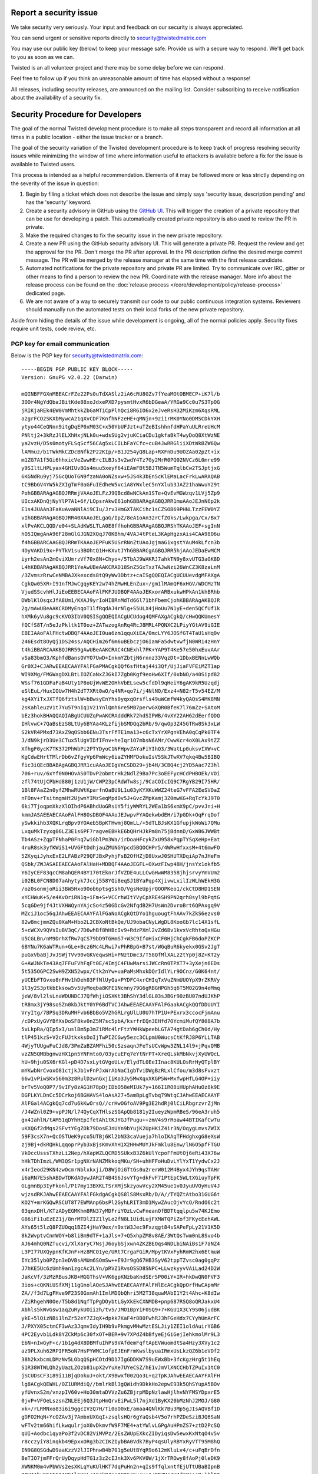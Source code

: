 Report a security issue
=======================

We take security very seriously.
Your input and feedback on our security is always appreciated.

You can send urgent or sensitive reports directly to security@twistedmatrix.com

You may use our public key (below) to keep your message safe.
Provide us with a secure way to respond.
We'll get back to you as soon as we can.

Twisted is an all volunteer project and there may be some delay before we can respond.

Feel free to follow up if you think an unreasonable amount of time has elapsed without a response!

All releases, including security releases, are announced on the mailing list.
Consider subscribing to receive notification about the availability of a security fix.


Security Procedure for Developers
=================================

The goal of the normal Twisted development procedure is to make all steps transparent and record all information at all times in a public location - either the issue tracker or a branch.

The goal of the security variation of the Twisted development procedure is to keep track of progress resolving security issues while minimizing the window of time where information useful to attackers is available before a fix for the issue is available to Twisted users.

This process is intended as a helpful recommendation.
Elements of it may be followed more or less strictly depending on the severity of the issue in question:

#. Begin by filing a ticket which does not describe the issue and simply says 'security issue, description pending' and has the 'security' keyword.

#. Create a security advisory in GitHub using the `GitHub UI <https://github.com/twisted/twisted/security/advisories/new>`_.
   This will trigger the creation of a private repository that can be use for developing a patch.
   This automatically created private repository is also used to review the PR in private.

#. Make the required changes to fix the security issue in the new private repository.

#. Create a new PR using the GitHub security advisory UI.
   This will generate a private PR.
   Request the review and get the approval for the PR.
   Don't merge the PR after approval.
   In the PR description define the desired merge commit message.
   The PR will be merged by the release manager at the same time with the first release candidate.

#. Automated notifications for the private repository and private PR are limited.
   Try to communicate over IRC, gitter or other means to find a person to
   review the new PR.
   Coordinate with the release manager.
   More info about the release process can be found on the :doc:`release process </core/development/policy/release-process>` dedicated page.

#. We are not aware of a way to securely transmit our code to our public continuous integration systems.
   Reviewers should manually run the automated tests on their local forks of the new private repository.

Aside from hiding the details of the issue while development is ongoing,
all of the normal policies apply.
Security fixes require unit tests, code review, etc.


PGP key for email communication
-------------------------------

Below is the PGP key for security@twistedmatrix.com::

    -----BEGIN PGP PUBLIC KEY BLOCK-----
    Version: GnuPG v2.0.22 (Darwin)

    mQINBFFGXnMBEACrFZe22Ps0uTdXASlz2iA6cRU8GZv7fYeaMOtOBMECP+iK7l/b
    3OOr4NgYdQbaJBitKde88xoJdxePXD7pysmtHvxR6bDGeaA/YRGa9Cc0u7S3TpOG
    jRIKjaREk4EW0VmMhtkkZbGaMTiCpPlhQci8R6IO6x2eJveRsH32MiKzm6XqsRML
    a2grFCO2SKXbMywcA21qXvCDF7KnfhNFzeHE+qMNjn+9zi1rMK0YNo0DMSCDkYXH
    ytyo44CeQNnn9itgDqEP0xM03C+x50YbUFJzt+uTZeBIshhnfdHPaYuULRreUHcM
    PNltj2+3kRzJlELXhHxjNLk0u+wdsSUg2vjuKCiaCDu1gkfaBkT4wyDoQ8XtWzNE
    ya2vzH/D5s0motyFLSqScf56CAg5xLCILbFaYCfc+cuB4JwRRGliiXDtWkBZW6Qw
    lAMmuz/b1TWkMkCZDcBNfk2P22KIp/+B1J254yQ8Lap+RXFnDu9UOZAa02pZt+ix
    m1ZG7A1f5Gi6hhxicVeZwwHErcILBJs3v2wdY4Tz7Gy2MrR0PQ02NVCz6L0mre99
    y9SIltLHPLyax4GHIUvBGs4muu5xeyf64iEAmFBt5BJTN5WumTqlbCw2TSJptjxG
    6KGNdRu9yj75GcQUoTGN9fzaNA0oNZsxw+5JS4k3bEn5cKlEMaLacFrkLwARAQAB
    tC9BbGV4YW5kZXIgTmF0aGFuIEdheW5vciA8YWxleC5nYXlub3JAZ21haWwuY29t
    PohGBBARAgAGBQJRRmjVAAoJELFzJ9QBcd8wNCkAn1STe+QvEvMGWzqv1LVj5Zp9
    UIcxAKDnQjNyYlP7A1+6f/LOpsrAkwE61ohGBBARAgAGBQJRR1muAAoJEJnN6p2k
    E1s4JUAAn3FaKuAvaNNlAi9CIu/Jrv3HmGXTAKCihc1sCZSOB69PHNLTzzFEW0YZ
    vIhGBBARAgAGBQJRR40XAAoJELgaG/IpZ/8eA1oAn32rCfZOks/Lwkpga/Cx/Bx7
    xlPvAKCLQQD/e04+SLAdKWSLTLA0E8ffhohGBBARAgAGBQJRShTKAAoJEF+sgInN
    hO5IQmgAnA96F28mGlGJGN2XQqJ70KBhm/4VAJ4tPteL3KApHgzxAis4CAA98O6u
    f4hGBBARCAAGBQJRRmTKAAoJEPFuK5USrRNnZtUAoJgjmaG1xgstYAuM4kLfcn3b
    4DyVAKDi9x+PYTkV1su3BOhtQ1H+KXvtJYhGBBARCgAGBQJRR5hjAAoJEDaEwMCM
    iyrh2esAn2mOviXUmrzVf70x8N+Chyo+/5TbAJ9WAKRJ7ahkTN9y8xvUTG3aGK8D
    L4hKBBARAgAKBQJRR1YeAwUBeAAKCRAD18SnZ5GxTxzTAJwNzi26WnCZ3K8zaLnM
    /3ZvmszRrwCeNMBAJXkexcds8tQ9yWw3Dbtz+caISgQQEQIACgUCUUevdgMFAXgA
    CgkQw05XR+I91nfMJwCgqyKEY2w74hZMwHLEnZux+/gm1lMAmQF6xHGV/WDCMzTN
    VjudSScvhHlJiEoEEBECAAoFAlFKFJUDBQF4AAoJEKxorARBxukwHPkAn1khBRhb
    DWblKlOsqxJfA8Um1/KXAJ9yrIoHIBRnMdTd66l71bhFbemCjohKBBARAgAKBQJR
    2g/mAwUBeAAKCRDMyEnqoT1lfRqdAJ4rNlg+S5ULX4jHoUu7N1yE+den5QCfUf1k
    hXMk6yVu8gc9cKVO3IbV0QSISgQQEQIACgUCUdog4QMFAXgACgkQ/cHwQQKUmesY
    fQCfS8T/n5eJzPkltk1T0oz+ZATwzogAnRq4RcJ8MRL4PQNXC2LPiyYGtAV9iGIE
    EBEIAAoFAlFHctwDBQF4AAoJEI0ua6zm1qquXiEA/0mcLYY6JOSfGT4TaU1sHq0v
    246Esdt8OyQj1DS24ss/AQCHim26f6m6uBEbczjO6IamFa5dwtvwfjN0WR14zHnY
    t4hiBBARCAAKBQJRR59gAwUBeAAKCRAC4CNExhl7PK+YAP9T4Ke57e50hxEuvAAr
    vSa83bmQ3/KphfdBansOVYO7UwD+InkmYZbtjN6rnnz33VqzDt+1DbxBENnLwWQb
    Gr0XJ+CJARwEEAECAAYFAlFGaPMACgkQQf6sfHtaj44i3Qf/UjJiaFVFEiMZT1ap
    WI9XMg/FMGWagDXLBtLIOZCaNxZJGkI7Zgb0Kgf9eoHw6XIf/0xbNO/a40Sipd82
    WSsf761GDFaFaB4Uty1P8oUjWvWE2OHhVbELsew5cfdDl9qHeiY6gAK9kR5Uzqdj
    eSlEuL/HuxIOUw7H4h2dT7XRt0wO/q4NR+qo7i/j4NlNO/Exz4+N82rT5v54EZ/M
    kg4XYiTxJXTfQ6fztslW+bBwsyEnYhs0yqxqOrsfls49uWCmfW4kyQAQsS4MK8MN
    2sKahleuzV1t7Yu5T9nIq1V21YnlQmh6re5MB7perwGXQR0BfeK7l76mZz+SAtoM
    bEz3hokBHAQQAQIABgUCUUZqPwAKCRAdddRk72hdSIPWB/4vXY22AH62dEerfQDQ
    IHlvwC+7QaBsEzS8LtUy6BYAa4KLzfijbSMDQq2bRb/9/qwOp3Z45GTRw8Sk3xLW
    S2kVR4PMxd73AxZ9qOSbb6ENu3TsrFfTE1ma13+c6cTxYrXPgnVEhA0qCqPk0TF4
    J/dN9kjrD3Ue3CTux5lUgVIDfIFnv+heIqr1O7mbsN6AMr/CwwKcr4oX0LAx9tZZ
    XfhgF0ycK7TK372PhWbPi2PTYDyoC1NFHpvZAYaFiYIhQ3/3WatLp0uksvIXW+vC
    KgCdwEHrtTMlrDb6vZfgyVp6PmWcy6iaZYHMFDokuIsV5SkJTwXV7qkq4Bw5BIBQ
    fic3iQEcBBABAgAGBQJRR1cuAAoJEIgVnCSDD29+jb4H/3CBQ4cj2YD5Aac7Z3hl
    706+ruv/6xYf0N0HOvAS0TDvP2obmtrHk2NdlZ9Ba7Pc3oEEFycHCdPHBOEk/VOi
    zfl74tUjCPbHd880j1zU1jW/CWP23pCRdWTw8sj/9CaCOIcIQ9C7RgYB29I75HR/
    1Bl8FAaZ2n0yfZMhwRUWtKparfnOaBU9L1u03yKYXKuWWZ24teG7vFFA2EeSVOaZ
    nFOnv+rTsitmgmHt2UjwnYIMzSeqMpdOv5J+GvcZMpKamj3Z0mwKG+RqTcYkJ9T0
    6ki7TjoqpmXkzXlOIhdP6ABhdUoGRsiY5fiyWWRYL2WEa1bS6xmX9pC/pvvJni+H
    kmmJASAEEAECAAoFAlFH8OsDBQF4AAoJEJwpvFYAQekwbdEH/i7pGDk+OqFrqDof
    ySwkkihb3XQKLrqBpv9YOAeb5BpKTHwmj8QmLL/+5dTLBJsKX1GfupjkWoWi7QMu
    LxquMkTzyxg06LZ3E1s6PF7ragveEBHkE6bQHrHJkPm8n75jBdnnD/GxW86JWWBt
    Tb4ASz+ZqpTFNhaP0Fnq7wiGblPm3Wa/irDoaHFcykZxU958xPqpTYSqXeHp+Eat
    4ruR8sk3yfKWiS1+UVGFtDdhjauZMUNGYpcd5BQOCHPr5/4WRwHfxxsM+4t6mwFO
    5ZKyqiJyhxExE2LFABzP29QFJBxPyhjFsB2OfHZjD8UxwJ0SHUTXDqiAp7nJHeFm
    QSbk/ZWJASAEEAECAAoFAlHaH+MDBQF4AAoJEGFL+OXwzFIwp48H/jnsYx1okfb5
    Y6IyCEF83qcCM8ahQER4BY170tEknrJfVZDE4uLLCwGHwWM8358jhjsrvyYmVUm2
    i02BL0FCN8D07aAhytyk7Jccj558YQi8eqSJ1BYaPqp4XjivwLxilIzWLhWEkH3G
    /oz0sonmjoRii3BW5Hxo9Oob6ptsgSshO/VgsNeUpjrQOOPKeo1/ckCtD8HD1SEN
    xYCHWuK+5/e4KvOriRN1q+iFm+S+VCCrhWItYVyCpXRE4SH9PN2qrh8syl9bPqtG
    5cqGDe9jf4JtVXHWQynYAjcSo4z50GDcGv2NfqdB2H7UsWn2DvroBrt6QPAxgq9V
    MZciJ1oc56qJAhwEEAECAAYFAlFGaNoACgkQtDYo1hguougtFhAAv7kZkS6ezvs0
    82w8mcjmmZQu0XaM+Hbo2L2CBXoNtBkQe/UJ9obaCNyLWgDL8KooGb7lc14X1sfL
    5+cWCXv9QVsIuBV3qC/7D6whBf8hHBcIv9+RdzPXml2vZd6Bv1kvxVcRhtoQxHGu
    U5CGLBn/nM9DrhXfRw7qCS79bD9TGHmS7+W3C9IfoHixCF0HjChCgkFB6doPZKCP
    6BYNu7K6aWTRun+GLe+Bcz6Mc4LRwi7vPhRBpG+B7st/WGqBuR6kyekx0GSv2JgT
    puGxVbaBjJvJSWjTVv90vGKVeqwsHi+PNztDmc3/T58QfMlXALz2tYp0j8Z+KT2y
    G+AWJNkTe43Aq7FFuFVhFqFt0E/4ImjC4FUwMarsiJWCcRn0TPXT7+3yXejn6EDs
    5t535OGPC2SwH9ZXN52wpx/Ctk2nYw+uaPaMsMhxkDQrIdlYLr9OCnz/G0K64nt/
    yUCEbFTGvxo8nFHv1hDeh03FfNlUyQa+PYDFC4xrCHIqTxVuZNmUUOYpX9rZKRVy
    1l3y2S3ptkbEksow5v5UyMoqba8KFE1Ncmny79G6gRBGHPGh5q6T5M02G9n4eMmq
    jeW/8vl2lsLnaWDUNDCJ7QfWhjiOSXKt3BhShY3dlGL03sJBGr90zBU07ndUJKhP
    tR8mx3jY98soSZn0kbJktY0YP6BdTVCJAhwEEAECAAYFAlFGaakACgkQQfDDUUYI
    VryItg/7BPSq3DRuMHFvb6BbBo5V2hGRLrgUlLU0U7hTP1U+PExrx3ccocFjmAnu
    /cDPxUyGVYBfXsDoSF8kv0nZ5M7sc5pbA/ksrfrEQn3EHfd7OYcmiMufQY808A7b
    5vLkpRa/QIp5xI/uslBm5p3mZiRMc4lrFtzYWHkWpeebLGTA74gtDab6gCh0d/Hy
    tlP451kzS+V2cFUJtkxksDoIjTwPIZCGwy5ezc3CLpmU0WucsCtKfRJ8P6YLLTAB
    4WjyTUUgwFuCJd8/3PmZaBZAMFhi50cSzsaqnJFeTsUCvWpw3ZNL14l9+jPqvQMB
    vzZN5QMBbgnwzHX1pn5YNFmto0/03ycuEFq7eYtNrPT+XreQLskMbNkvjXyUWQcL
    hU+9hju0SX6rKGl+pD4D7sxLytGVgoULv/ElydTL0EeIInac8KULOsRrHyQTplBY
    mYKwbNrCvoxO81ctjkJb1vFnPJxWrAbNaC1gbTviDWgBzRLxlCfou/m3d8sFvxzt
    66w1vPiwSKv560m3z8RulDzwnGxjIiKo3Jy5MwXqxXKGP5W+MxfwpHfLG4OP+iiy
    brTv5VoQ0P7/9vIFy8zAG1H78pDjIDbO58eMIUk7y+166I1RO8iHUphAHuOz8k9E
    DGFLKYLDnCc5DCrkoj6BGHAVS4loAsA27+5amBpLgTvbq79WtqCJAhwEEAECAAYF
    AlFGal4ACgkQq7cd7u6kKwOrsQ//crHwOGfoAV9Pg3E2hdRj0lCiLRbgrzvrZjMn
    /J4WZnl0Z9+vpPJN/l74QyCqXTHlszSGApQb8181y2IueyzWpmRBeS/96eA3ruh5
    gx4IahlN/tAM51qDYhHEpIfetAh1tKJYGJfPugu++zmV4s9rRoaw44BTIKafCwTu
    uKXQGf2dMqs2SFvtYEgZOk79DosEJnUYn9bYujK2UpHKiZ4ir3N/OqygLmvsZWIX
    59F3csX7n+QcOSTUeK9yco5UTBj6Kl2bN33caVueja7hloIKAqTFHdghxgG8eXsW
    zj9Bj+dkRQHkLqqoprPyb3xBjsKmvXhH1X2HHwMUYJkFmklu8Enw/lN6O5pfFTGU
    VkOccUsssTXhzLi2Nep/hXapWZLQCRD5SUkxB3Z6kUlYcpoFFmUtOj6eRi43X76w
    hHkTDhImzL/WM3QSr1pgNXrNANZMkkoqMKu/SH+uhHFFoHuDvLYlYxT1YydwCx2J
    x4rIeod29KN4zwOcmrNblxkxji/D8WjOiGTtGs0u2rerW012M4Byx4JYh9qsTAHr
    i6aRN7E5shABDwTDKdAOywJAR2T4B4S6JsvYTg+dkFvF71PtEpC5WLtXGiuyTpFK
    GLgmnBp3IyFkonl/P17my13BXKLTSrXMjSkzyowVcy2XM45ue1v0JyuUVOyHuV4J
    wjzsdRKJAhwEEAECAAYFAlFGkdgACgkQS8lS8MsxRb/D/A//TYQZtAtbo31GUG6t
    KO2Y+mrKGQwRSCUT8T7EWMAnp6bsPl2GyhLRIT3mD1MywZAucOjvYcO/RndO6c2t
    03qnxDHl/KTzADyEGMKhm8RN37yMDFriYOzLvCwFneanOfBDTtqqlpu5w74KJEmo
    G86iFi1uEzEZ1j/8nrMTDlZIZ1lyLo2fN8L1UidLujFXMWTQPiZof3FKycEehAWL
    AYs65t5lzQ8PZUOqq1BZI4jHaY9ex/n9xtW3Jec9Fxzqgt84sSAPeFpLy21V1K5D
    8k2WvptvCnmWOY+b8liBm9dTF+1aJls+7+Q5xhpZM8v8AE/3WtQsTwm0nL8Svo4b
    AJ64mhQ0NZTucvi/XlXaryC7NsjJ6oybSjxwn4ZKZBEOqs4NDLbiNAiBs1F7aNZ4
    L3PI77UXQypnKfKJnF+Hz8MCO1ye/URt7CrgaFGiR/MpytKVxFyhRmW2hx6EtmuW
    IYc35lyb0PZpn3eDVBsAMUm6SOmSw++E9Jr9gQ67HB3SyV62tppTZvsc0ag0gqPz
    J7hKE5Uc6zUmh9an1zgcAc2LYn/pRVZ1RvsOSSD8SNPC+LLwzkyyvVAiLad24D2W
    JaKcVf/3zMzRBusJKB+MGGThsV+VK6gpKNzbaKndSEr5P00iY+IR+hkDwQN0FVF3
    3ios+cQKNiUSfXMj11gGnolAQeSJAhwEEAECAAYFAlFHlEcACgkQpOrfHwCApmMr
    ZA//f3d7LgFHve9F23S0GxmAh1ImlMDQbQhri5M2T38quwMAbI1Y2t4Ahc+K8dIw
    /ZiRhgehN0Oe/T5b8d1NqfTpPgDOybtLGyXkEkCXNMDB+pnp687RSQ8oQRJakxU4
    Abhls5kWvGsw1aqZuRykUOiizh/tv5/JMO1BpYiF0SQ9+7+KGU1X3CY9S06judBK
    ykE+5lQizNBi1lnZr52eY7ZJqX+dpkk7KaF4r8B0FwhRJ3hFGeHdx7CYyhUmArFC
    J/PXYX05ctmCF3wAz3JqmvIdyIH9b9vPkmgvMHwMztESLJiy1ZEI1oldAuirYGB6
    4PC2Eyvb1Ldk8YZCkMp6c30fxOT+BER+9v7XPdZ4bBfyeEjGiGejIehkmolMr9L3
    EbN+nIwGyF+c/1b1g4dX8DBMfuIhPs9VAfdemFqftApEVWuomdtSa4Hzy3XVy1c2
    az9PLXuh62RPIFR5oN7HsPYWMC1ofpEJEnFrmKwslbyuaIRmxUsLkzQZ6b1eVDf2
    38h2kxbcmLDMzNv5LObqQSpHCOtd9D17IgGDDKW7S9uEWxBb+3fcKgzHrg5t1hEq
    S1R38WTWLQh2yUazLZOzb81upX2vYuXe7UYeCSZ/hE1vJmVlXNCCHbTZPuIx1tC0
    jSCUDsCF3189i11BjqDokuJ+okt/X9Bwxf002Qo3L+q2TpKJAhwEEAECAAYFAlFH
    lg8ACgkQEWHL/OZ1URMdiQ//bmlrkBl3gQWidh9DkkHo2epwE93k5QhSYupA5BOv
    yfUvnxS2m/vnzpIV60v+Ho30mtaDVVzZu6ZBjrpMDpNzlawHjlhvNYFMSYDpxrE5
    0jvP+VFOeLszsnZNLEEj6Q3JtpHmQrvEiPwL5l7njXd1ByKX20bMzNhJ2MOJ/G80
    xk+/rLRMNxo83i6i9ggcIVzQ7H/Ti0oO0xE/amaa4QNlKk7Bu3Mp5gJIsAQVBf1D
    gDFO2HqN+YcOZAv3j7AmbxUXGqI+zsqlsHQr6gYaQsb4V5o7rhPZDeSziBJQ6SaN
    wFTv2tm66hifLkwqulrjoX0vDkmvfW9F7ME4+atYWlvLGPgAuHPnZS7+ztD2PcSQ
    qUI+Aodbc1qyaPo3f2vDC82ViMVPz/2EsZWUpEXkcZIDyiqsDw5ewxKxNtqO4v5v
    r8cczyiY8inqkb49EpxxORg3b2CIKZIybBA0Vdk7ByP4qsUlyRBYxRyVTT95M8hQ
    IN9G8QSGdwD9aaKzzV2lJIPhnwB4b701g5eUtBYqR9o612mKluLv4/c+uFqBrDfn
    BeTIO7jmFFrQrUyDqypHdTG1z3z2cIJnk3Xv6PKV0W/1jXrTROwy8fAoPj0leDK9
    XWNKM0m4vPbWVs2esXKLqYuKUlHKT7dqPuHn2n+qIs9ffqlxntfEjUTtUBaBIpnB
    OOWJAhwEEAECAAYFAlFHnLcACgkQ4nsIXt6qSxsxuA/8DZUsJH4dnWseeB+khl0t
    k6yhzU91/5c+IhIXdkNepB75/BDxMEaZL/OstYD58J/zzct6gCM0Yo+9mBD/C1Dy
    94dbxAaCh7AJ+CK734cliwTno9gfL2B+mCvqG0J+hbFWAFbz5pQiUOtbZjS++mMM
    TYfvkpes0GNA8s88RFhGU7OYCxtthsNnQzzpi58un6HyUzPZKxvmvQ885wwgjH7j
    UoFVUHmIZjPAsVH2pZ7esaOGBi/KNSuvdj7fFpRtdT/pTRXhfxL+BtUx6LBzz6Zw
    bn1oUfdwzdMYjmnoxtJ32rNoRIHKUuqvucnDXJIZFRduKB1XQqIF8cr6+sxJPUW7
    AmlwRSPXa7cx2QAzrJ2KqnGZKH0jiRSA03QqaRR/jrLmw4Mum8+fnkziVnNT7ygF
    adKWl11cUZGyqKI35zPdUtdD33XnCzUnz3qUwWCa5PJrIAEMBWbka5v+yT7LBbT0
    8XX6eLWMdV/EnUzKKAVo5/QseYbH8OIMEs/hBgZicZU3OH2i3JJX9gAD8+j4o6R4
    vv9AMSCT3AHS+FeVO2M+MWC6BNxVZOToeIW0mYt5SNpTXDNjMl84fYQ/KXW1MtF1
    YVt844/bHfdqCGShIRPDlbVIX1FopY1q8ECU5KBKCx0Hk+vWq6v/nOHIudJ8qObP
    fIznGr54Cd3GFR0YUyJ1tSCJAhwEEAECAAYFAlFH7eQACgkQBJhSPRbxNIDncw//
    VQDNF+39lC6IgvehXZphYaMpifHkPE/DwPm3ZkVvy45pIzYlsmuqR45qLV09AgJH
    ytD/j4BbHRfAOyiL125/KZ3A9d3PGuu6XcqX/VreHj++ODctBPXe9JJyWiscQWvE
    9OYulK0hIrnX60GO1astPmNkzZG4MKeT0eeBAvL+wIoJfyqxslAV0WpLvVE+ZMLT
    ZsSXcebACJnvKuBe1N4gVNHo9CLlTtF8V7U94sxakhmSEW93LWK7MMN/X5wBiPiw
    IYT07xklB1h5552hHuY7TkzTbwTFZfEgvvVX+DlsWgLUsLpkiZRjhJEB9TxNDaSQ
    w1lrmcgsVRPso8VqNS8JceYfodJJtRO9SiLDcAksFeZb/C7vgIcgGVJTDccyC8b8
    fLkVdGE1ViwRTTzvzemI4Em0rW3wgUL1gasm2URA+M374uVr6En4V+7JHZAJoN9a
    RK2FKfbg+eUQzaI/PaWEj0SJyYUOisLIxAnbN5g4fle//nO5/pIH4WwnjLqZMbq7
    tEjNKrIngpZjaMd/zRuyTVSq+9Lik68AP693GoMLyf/t3Y03LRKCo9PmuqAAc9v7
    BVPXmB/8EoTU+Y3bWONls9czT/c6B5PVW9zgRxPfvZiHzssu9ERvzlqeEWQxKxMD
    OVYVE45NCjLi23dLBFyCtHuIGLvN/Lj2XDCW8b/tYxKJAhwEEAECAAYFAlFKgkUA
    CgkQ2RrUKkq3FnjjyQ/+L5VT3+1G0TDlVYeWBffURtJyi2t94xUtxoy4dt0/96Cm
    ADs1d81kRqbRjbS1YdrOZkcl21LFUfQXdcEd7badMQu6SZ/tTAsNiWh+FovtazYr
    HbM5jUk9Z8u8q5vBLyFxku6B5us6KKUe0Y5EtpQP/zu9kIA9blAs8s4H71eVTeKn
    KKFZ5dRsfgGZU1SHxEMx73sihR+1DOCR2D+hOHWvULSQNd+JKz0PgJ0WCPt2on3l
    drJ00hq7AevGsxgFwqfOyrFIFy/ovJy80JpFS6hQrLMhVjsjLIt5HraUTzjmEIRZ
    EttnBelyA5rsZZIMven1WBBqk4kEiGim8apVaw42GutOtYDdrahXtNPzrZUlwWe3
    RcZuySDWy1Q9kUbJIMbOCg2r52/Ca9d4wU6QuTKuNTS2Eef++i2T52CVdsROrNcN
    eOVHfDWKQvCqc2fw52w29yBJV1otONsnp63y7YkFuXbQ02TVq9kn7d2QnCXaMgQo
    uwcwf75rAQAgJBqH5SVGBCfG7oe1rrGDK3Twh4yM2n/i+2ARUhi7Y5S7Z8tZblv9
    urFOKlU19kys2Fzc+qUikSeaSK64i7TmzOUiE663vujUXbLWWwCEyL1gaY9H8qOD
    FCefMl0VphkAqBzvvK7qdFGQnOECb9J9SHiM0wan28pRO0/aAy1faVukhadhxw6J
    AhwEEAECAAYFAlFbZigACgkQEm61Y6dLBr9vAg//dVfLA+i0AvyX5lrfBIL0/D3R
    YSv4g1LLH/sRx92oXoNA2FhbnnYoHemwln/bfiGygEjHQFcuIlD2QNW1aft7Wqbh
    8ni6h0sfE1WuvBD4MjKVT8ZLOSm17AvXi8IW9h367Nub1KyT8sfpUoIs+2vAeSyH
    jNXYTRgPbbcIlPg9MYGLn6U+LeGY2lphag6GL9IPS1lLIYh93hdQvB3kRmiFp9+1
    pwEYp/07oVENGFFKcs/HcaM4py07FddCmE2uwGtscnzG2vVv/ipPbCJoxTZsx9Aw
    k2ydP3mdF5jGYCYAiIOCD5jmt0QKnAl2JWEzQI2HRY7Cod0cbSM06k4gDYCDNTzu
    MXzl2LohcePuYoKk6WurU5hjLMrszNiGJ89ms4+YidO/pwBpw2PDAw2fYXtt5SPE
    S7tOQIDqIqEb2GUFa+R21kljZQf7uGA+VaFoxto0UwKLDIg0YeQ2kUqkjEtiYIML
    NRSqn4Pf2oHcHLgdSikATmtsnkfYltkLuDXWfLrxKqvgKhQDEWqZR6RPtwMI8s8n
    0T3simE+MWYJfMZ5by/43gvm48TpB4HI4Xw4bABCG00599SzOnLGXDstTT357Q04
    l1vPWM9lS+zg9+A5AYZaurygtKMIHI+tWOf2am2Zd1JE1wY+VqRrNAYuhRZdYKcK
    CVQAtHCTK4vKPqfDZHmJAhwEEAEIAAYFAlFGaMwACgkQF2fxLhDe+/NjcA//c7R8
    tHwsS26c4Fj9AXIsDzoYXe/JndTYUQ6N6MCL9gt3Z9//r2yTAQrpyqvyxib32eh2
    oX5Q++V0kABy8fHDuKshnxKvfZz8C9gCpAxX6W7tPuRMAz6RPO23+wFyqorS4AVe
    fRKaxHMiLlf1475lGbxCCETSb9p1C5irG0rnvXgAzcbKhfQdeoxTwckcB1cxdpQ1
    fBwj1ODuGLCZ83j71bKyFvlTwfIrVLQFic/5epApXZBNQRnrbDtlXXYbPCPB89SM
    0SzJYUI4oHSnMYlv9KkhH7Mc1W7JSe2BuzOXeIvGBFsNkNNsy2A9qrjG/33cluwK
    ZvLAkPs4ITg64vXvfuwlsKC/HK8JPKs7Iypy3IbLe/AKDJsmvH7J66PjFyeJ/1hz
    deRBPtzohya7hCaZ+aTLRG/e/3hzbN7sqAbNozC0wWZbyD4Z8ouIR3nRcE80qfb6
    /OwnBgarK0DqaUCInzvGgsOAM3h7/ILccvQT+AvTtvi7dKelPXkzQ1xcf0G9R1qX
    MQmwMGjbmbBi0YfDX7N5O7hX+R6vUlQ9vjaAJRp6DwlQoC4hgjEbZQ9821eOTLkg
    XtEh+Ed4ZWds9fRyAPn6CH75NSWTqDojmXApB/5OgDArEEfBi86qWT1EZ8FfmXAA
    SXbBPnDWHvLDEeYuNBCgZQx4NirnOd0UCk94laqJAhwEEAEIAAYFAlFGa+gACgkQ
    aWZt/rAOlj7O7Q/+O2m7R3QHgP7GHtcsGNSSQVkeV4H7zLNQooTkUJ66XjfRITvB
    TZW/u+yWRbFYAZBNTqp9JQl5CUOiTRVp8sYl+2G7vD58CyiaXVI6jgKJi+vRPYUL
    1Ztc+OJC+3P1WdAdG6c1VQsh3R9hACPfBiaZEyyfEs6qkaNnpOVwOuIG0gT9XLVI
    jYlaAXilRtMLcrGW3cPxSTq1pjFsv5Mns2OOgu4eV37DLHRREzAzeCCEXPnIQlrC
    Q7Wj1vRw6xp12p3zhY+PziDicr60QNPfQrjHlbfXy24jFErN8A/EhvgbeE6+T4xz
    IFDyHltxXWZO8ZZUBVJ9FqNI1rE+EkzCQuarH/UPTmUwcFnQ3kSNmST0Wxgh40nu
    RRYFJ/fSm9r7AZp3xMOuFAXKt87OBUwZucS3XZEN1glWDxKeOsTGAYCDqr8QXfEK
    le1uJaWTfTb/purdGEAGaDKxoEcuUpTxvVtix/5Sr4Bn8FkFrib2ZlFIoT70aUAf
    J5uEX0eLzwmrH9dkLUNb0UJ/VDOULvlRbvY4s2v9EX2ab5ZWcpjwZvUrhfiYa1k2
    KqAMKbs99oDb+9rw4Mnt8MxRvK8IlPPBYVJ1sXIrfBPxbDEZgdgYMncZpzuHC+/e
    Ls1gxVMSB4mm4dIGG+A6ONPOiz+pU/BrSleBa5IImHYOTa1G0+JYyoaqNhqJAhwE
    EAEIAAYFAlHaIOQACgkQ9SMcYueEOozWUxAAiF2o2pjlv/PPM7SdXDL9yHnmMPi3
    UBE82j2Fcep6FRmHeAlhB1qs+kDLl9ilnPBhbGl2Hw5oMBRq5Ht0/ZTAxNcADNVi
    +aqLfM1eaU6wDWy4HMB4c9Y7n5PJ9KKHfeJNOwDmjWEShg7ETo1aO8VFhLJ3Cv25
    I2P658AENb7HWnH8QKlsoKHguqhr4X8wupyDtToTsetwD/fdQ1QofE/6tRSIVmOv
    4QcnT4WaH+vY7dgnvFu/ZRIRkq8xXbNrbJ5Q7YMBA2Sx2ZvDowxr/EAWYu9K5bfj
    mBxBuffP3liwqAYes+fOmrNs2d2l6JeerFIgvam8w0+1V9G0Za1H+SXsF0+b31DW
    5G+Uc8Ad5oRx6rnx/vqWJED2lrhk4W4Emq6+RKSGAOWAIDLwrFPDPhmlqxdpjONu
    Wy7VPLWyRjA+XQwdc5LUsWAEuJbSQlQqXFaz2qg+zkNn3XLyN39LLhzFGMzr/tkw
    h5gee+xNq/z/L/DWeO5drbIwi2ZcT+mCgP1g0D2xabFBKJz2+MYyiZ1ZJ/uYiwkH
    hg6Hay85vOTQuHlJPEA4BcsYwfs7Er/xg4/IQPC2D2ixyzDY2q70XYnN5nXsDgYq
    jbevwGi2JchNt80k6LGsACKgtFgaAtx+OkKfslyPDqdqc6lxDfHTSQ3JiMOpruLz
    7OBBSzlaS3n9W+aJAhwEEAEIAAYFAlHlfsMACgkQLR+3kWpS4SFoNQ//V5Gw6u+v
    V5sarI3TRPTFrUEyQBXMz4lFpU9ZRrXaD/td8vV9STRCd66CYhVmV7t8vArStwvw
    LXHeb5add9SM8MIlQyEm4+87v7rgWKErh5q5zUmCJ3lCS+i7W4MxVrpVtl3qDoAR
    AuQcZwEkTcp90T1H7UsZ5Chv8udxGViBGylz6wDyDj6tJRcU/ZOshUM8nV6Ixqvy
    eFUdkrj7aa+sF3ilsm970EhME8rQPwM55mAFWc0wdPhzbQDSLlKEbVWOKOYpiNhB
    qMZ54KJYmiAyHFOO2wPdNWV9lHfwftA9+knRNdQhkMVsC+crqFNNl1Ck2afShPsQ
    8E3OgsaK8NF+u8u6MsTv6SVgbL7lLA0rKNN08aDh5x7UDv+G8Uv1hIeMhFSrxw11
    PyFGYwmScPtcHisaEHP78x3n9xoWbi8LexczUTBjugOqpl0mTcuekAU0QnGbs/EN
    SPELqgyZpQ7VjhdPJr8ywROqSnpSrZL6EQcIP9F+CSVVps+Bs5FHmpHE/OSFLNuA
    WljJCDzmaqRbwP+LjaXK8aha6lWLXnSSmrmbE7ytQ8JIBX7dYkxJoBJ9P/n5QF+l
    gSJxEu4kvPPex0Iu/YYaeekbzl0G+z35HXU96FEzcykBp5J58Z/KT4S32odUmfrG
    dpu1kxUDx1Jo8edM2sNKriFDOJJ/5ZZbzoGJAhwEEAEKAAYFAlFKim0ACgkQ7EsD
    PHAJatHgGBAAoIPM2gXAs7H7aQwyROrhoa3+R6uO+mckXAD+wpzWxxvzEwHq3H1F
    6ez+Bm0LPsgyxgz7dQtJUOPLoeBgrNgtIzs2I34EqT1fGVinDL3kFyjh7Hz0YJq0
    O841Dn6m77jkrYqhfJOBTG7rJyWUQqCUZqFtq0negiMUrnaK8Bz3ePicMa2C+h0Y
    lmA2T0BgDUPIdmj3MKhBnXaiscKr/WobWUO4zCBo51LY9tu8UymoqPRziu7IUKoW
    Peln4byE13lZ9pERRVyDlSEB4WAs/kTlLLrU15A3CeBhFHCQEeDWymmjgnllRVkL
    8IyJG60T42ISqzeqn4qaoa1cU2blVyTntJFFYFiWseKvzN6kGjvPt5CB7lEoKP65
    VSvq2FVzMCwqznnZwle+fm23FTYCLQ2iCnpftALcsS+0Hc9vCyjEblWkzHNUFzv5
    qZgitS9E1EddAiDeVJj1UJqP5De2Ax/q9Z8NjwUY0ymPqQ5kW41QnofILYn3Zy4x
    UiZjSoLs8pArzXJBxqnIQ1TX6DJuf4/JQelU2Jn5RKyv49BRwfOCj5Iimy5jZ3sc
    a1m+gxsNw8i8IdBdVjB96/ZQdzt0fBzZc1f0KXEf+tPxKOS0V+7mBQdkKUtz8Cpz
    wNl0uqn1rAZyKvUajYkzO385L891gSPkY6iNLU62cT3V17xm/hSha9aJAiAEEAEC
    AAoFAlFHsgoDBQF4AAoJEFqICfeKqlXNQmUP/A5Lz/d71lX6qsybvCokZHNUFpdp
    yNXGf7V/ewSRtq2wEh82d3jefrID1syQYrNQf4sysYrByaDkjjrFl+EN1t5xNYwz
    /05+8kNkQ4TZnMNEzzgeieKTAWf2CHrz7j6ru18JlxOpguDHQNkegcrDHCiRIDki
    LZqCl29/aMPsBGb2+pt7XY0gYca9rzK7qohxK4ScncTfDTjrbStirPN00P5yP3am
    DtZuRAlQN6N5oVmmT6iEw2OwSd1eg8u7frjvExKScVQaWHqKH9B8Wya/P1QgeKr9
    RTowvMvTriL9vYYlvvX9VKUXTEp41VGdr+CrdttnZqvZ33i2JzR9Yn9+rEdUJkXj
    Hxg7GPFH3Sh8N1Q3CFDnwgg5OJ7B1b+KW76yGSedLNTC4RTHlWTUjdNOpCWDFhIK
    n35TNyV2iYjSqZDqbDCLet166mUiPnvlelL5YpeQw3yJabMo0Fkd0rju3kCyvaGD
    upFAQofv7zkeyEVjpz54S9vegwBv84xfUm0qO5OWhpT5gfznTEWuuIsAhU6ZR5gr
    JgwbV6vgCAes5/SmJLf9I5VRmP8OBw2hinPhN6ebjdkTHaIG6Y2Je1ax169x7oct
    /a+UWZGKziKcOE3tyVfSL/YtUKAxhhe84oWH+Fhzum7HelzONoetz9+HEqzP6X5n
    DReQFlg8cL6Eg/THiQIgBBABAgAKBQJRR7d6AwUBeAAKCRAkbZmymXg2szFvD/4m
    7uZwbJEZ2GFLx6LacK1MoTUQTRgr7tyLlZP7jjzX0cs1HFN4Gl/Aj09w4KROoam+
    YRPlfLz3UGaa4Vml09IIKG6hXCWFACtE8U808fWeKWlzvjP0uQAjLZxRLO1h1GpJ
    QjgeEScy8pchPiMBlPakixpHPzQm9mhfomLAptC2YpzgvouOlWwryDqKFhbhWzx0
    lpLM4+PVJGp9gnilVSE6nDoLyt1QIRajLOTNYWqvYhCYxpYuFxvy0Gzs/uhhDKFk
    /blpEpXr/mpLilc+NBtTLexSkuI1gMgklNgAEu1mFW/gEh+/xvlvIkpBTJ+r0wyg
    gJ2NU19l3FFMUtce431K8mEmAuipEElBJjsoudY8lFJsA4yW2HxmjFdIdjkhTY5Z
    N6uB4EUNb/HDpofLLQGwbitTRFdNSl6Voda+SnKXX4AKVmmV3TZP2kAoVK1Dophy
    iisRkvvRHxvMwLR+RN4Fj075qWfL8b6hqq95DZSxCJYi7vb0b644c6mBxRXXlvyj
    BUx5Qtx8ikcMmREJdvURpkuKycJQdG2XroaP7/LkdMG6lbWCO8xZde3ZOxM31q4y
    LyFkr8WoRrZh/cSRo9kUHeEukEVbCC6VQAHVcr/dCXDCRqLw87/yh7rNHGICVfPP
    7PTM3ENKVU9JbriwcyhV0RkE//oqXD9Y7OWHBEvoX4kCIAQQAQIACgUCUUqChAMF
    AXgACgkQROCd6mSpCNNn4w/8DjgvfBE+LxxaBvSqszijmzuXIfwIWJN8guaCVf36
    Hwhry+okOL4UrcxX0nPgBngf0vU3WaorBcE1G5sJJN5QtK5hg50ncvfXqO9mVBLf
    S8+vqTHl2gPB/qR0+y8FF6v0s4OPruyRRxL3BUXnTvgv9rxasSMYY8CM6qNqgBk4
    onNjjagOCYJZUmua9/KF6/4rBHbwwF4dOOv3+LdjzduUT6D5uBMBkXiv1Y9848Jf
    OYCKlnpqdtLZKEQ6ZD/z5NiGoGxMAO3YSMi3nTUbsrPtVcqE05LQkhrFfYeqGr2v
    gUIoDnr1jK+BydwdPnc810aLaGTDZRY/d7XvJ6lDSijdDDZzCldYBoXjligdY1LK
    jVwUV4qacKnx3T1vEjucUOJURuC5JpgMqSKdk0vUwNSJXQ7PW8kX4aaURxokrchR
    jtfkyXmp9bdsC9x4hi1C9WY6Ii5MIdWcx0vTyFh4BwKJBsM379/1ICZn4zG3CSEl
    mdxBBtT1kWk5ukMwFSlV9Tu1CnwF8I31jFyJf0cfyAv6myfKqV7eRNsDRAJ6ZDg8
    O1CSJuWNqZGCiJjSMEE8SOrtOAUXNSIMVjHUCjP0FDoz6LEAwKjYpouWNk5tWQMr
    EQgXWU5TsdUjMSTZlTOhmkpSbrM97bfcl/r5zOrKiy1+6dMzuPpddeLcQ33SAY52
    pw6JAiAEEAECAAoFAlHaIOwDBQF4AAoJEGSVNWcbDzQ7Mc8P/A3FJDWLYrOEAULi
    v6JHaOeaepWCoPPv5Hpe2fA1cDa/KXUAgwNv9YtDqys7GgbyzheoqKVO1vkOGc3R
    eKwa9NYUzUR6YiE0Us6srq8jjd31CunioAfiirr2RVsWZY5MpYyrz/7I0USsFFhs
    CqCwCBP7YMGs7+SUsObjtSH1pqTCjafdv4KkbrWqH4coDGqTC6EFPNAVfNc6RfTl
    DqjwMSuZ0ZXddTok8ZiT3ejxqZ7gvNGxmoxTIl7KXbWI9uHb3WmzGGdyAd1Gw/1C
    Mff//o6S1hzA1XG/bpp3eCPt8nMgJMZFsgTlLnINXU6pdzYj6RnRmVrsTswg67Dq
    b1cfqqDdkzzeGTsYHJ7nL3w2t/CyI9Prmz0uh93fYCH5G+OBbZdlB+CkTiWfO3l0
    1g/qVumndhBr0ZisUOm/HhxPrTrHxXFL0bAZHwOF+VjlG0Tq7uTuZFgnegFi/0Os
    d7Tr7MhaP+jzQvh0msymU2b+gvAJ45HxkXPnkt1x9R6eYpGWZ5YmNuPe7O8RY6+E
    QLcz/5e+jIMQEgPVz6p5g1rtWLPbjZSzeUbF+1S0ZnpqvfR7o957XZnXgtn436uI
    7hFDkO2RwnVmVMu4/Ix+a2UOcaSsLyP6YiTfqwSFMgMtDLopVoM/jSfrp397ZPMX
    kXC130k/vvQijhQXvB+K+Sr5D1zDiQI4BBMBAgAiBQJRRl5zAhsDBgsJCAcDAgYV
    CAIJCgsEFgIDAQIeAQIXgAAKCRASX1xn3+lAhAj2D/9gN8vp6Yp3/xfSFtC4xrmo
    YZratoV3I7nOGiuXUc34ETLlINuGvVZ6D37KfcK4EqNjuJE99keyTlr1y2X4BORx
    29h+iFKuNlv81QGOs65qN7eeubLvx1UMiRefFdLkbnmw6BhNhrzitJViiRz/Fqpz
    rTz57S2dgOD5mp5Z3WBpYWFg40x7mNkY3BA07+oRmLuqpf9/RY9eARXSzjgl+3aX
    yNPW60Bwbm8hfCrmIbhcchRa4sNpyEsGFwnU9Pv8z6fsgLgdJoqJGAhZnoWOuL4e
    J94Ow1ctat+ikbbmQ07qTzH79d0xR+TwL1M/OpDJtjG+4XzZo5jXeuIVon6dspGl
    oIWyzb+Q/qHJ1yJMdbNDl/ygjLUmcvutG5pHO5xVVn/zwtCBlrAnfEZgk9C1cFw1
    WzZCgEIfespz1KSzYIi0c1YVIFhwU/7CNwrCb8w5x13D5eja28BKR+EtXenGk+IF
    eKeZorLgQf7IfLa9jAIDFh1dftcNrhRfLOdz1A59Ec1Fr5OXFia9Rrq1Br2tB4DF
    u6haLQoxgvz/V/XZ3fA3gd4Cx8Ov+cFfG5iyT5j+H9F4lDuiE2zeDhMYNmvpOTtp
    Zp1iI4WndIYB/RxocEcx0xjZDYxC0tS7HQ5RrKKcRQuUPIOdd6EINqLAmyri8p3k
    aEr+xBQ/rL0lKm58eIt4xrRNQWxleGFuZGVyIE5hdGhhbiBHYXlub3IgKERqYW5n
    byBTb2Z0d2FyZSBGb3VuZGF0aW9uKSA8YWxleEBkamFuZ29wcm9qZWN0LmNvbT6I
    SgQQEQIACgUCUdoP3gMFAXgACgkQzMhJ6qE9ZX14mACgwd4EW3okd76FU9M/fDaG
    ElQXtAMAn3f0SBrvzqzZ69EZAA29gwszsz+EiEoEEBECAAoFAlHaIOEDBQF4AAoJ
    EP3B8EEClJnra5QAoLLCgONLfhPH2a1VX3oZeDE7ma/fAJ962iM3t4AAliJotJTo
    jWySM3IiD4kBIAQQAQIACgUCUdof2wMFAXgACgkQYUv45fDMUjALhQgAiFGs1AD+
    Dx5Ryfdh3WRbq5Z6QFkKFEcgak8UudnwphOb15VurraNpxZzes/Y4PLsPaXjQie4
    jUDB1VN7pbF5rk6oj4osiWgAmjeb7BdrplwurpnlqHSNyjKgqvZB+gyrRwr6AGpp
    8GkMUJB+LOUVmpXGSL4XSVmUc0GZ0csFjx9ET215u1BkwQdHt1ENDt93uppbDVSN
    zGZrQik3v/gM+kehY0zBb4es7XoAkbwSFDRzZ+A+DsxYXlVQ2rJnIxJZcGqA4kLp
    m44B39R6S0JTVECl8XQOJ7UkljjJgf+QMzaWbHeESFZWl1qVN6CoWAAZi8a+w5oO
    HGoWTBGa3EpO/okCHAQQAQgABgUCUdog5AAKCRD1Ixxi54Q6jHITEACGl99cJv+g
    wFbggc4x++C5m8//gLPl87U3Sz02RG9r5OuNDa42FJUxvmn5Jh1h1QOkb0gCsiB/
    UuE5CltonLOhk1h8uVzYjiL6y+AUFOTxfpYr/4zEd/fTyKuFvZFyvf10ee+/+lSV
    rHNtX28Xn7nxSZSXkyRbMKNoDyZyOhsROgwm1EpYQNpXjA+dlk7NzfAkknnzH0Ro
    SPsXiW+z7hO6upuo7o+m8crkpdtQskbANMrvLrm2QYw46LHkDAz/IbwgWjiwaq58
    zRc3C+EAMMtOH3GvJU1vWlRByJtRo+/Dl2bl7aaywxdWIEjzIBQCC3LRRu8o9XuK
    zLxarJTZRiLhhoum1bdlYqdIBsGOI7o0KS2IR87dutESdw+mo1M4q4AUhU3MO6yS
    N8hDB5Ua27ZyPWVRMuU9W2KkqjoPW3HkeQJgBOA5r7Euabxb8JdpNvnCI7LQ2r24
    qrLPRePD6VOdOHr2iG8wFGE0iDlAU+MUq6HznN13N8bp0dBaziZyVc1IyfWGvcIk
    o/uqTJnSbh7GFLCSPD0RCwUNpfD+evYUZzOfK/lecVQOin3vk2aSOTTxygraNDfu
    XZ30H3ZDzvis1sYKbk6enhj8+A/8FaV5w03w4qGV2Hv5r7p8G85uKWJ1dWXMzthd
    xxZDugSmcfsV1aKUHr/1XECwC8mJthx4pIkCIAQQAQIACgUCUdog5wMFAXgACgkQ
    ZJU1ZxsPNDsfyhAA1/sYiEO1BO+CbD5KH3Z/ZloRK/iyq6y0J0JR2l0v9kWR/bFA
    v6c0GmvoWSJ19sOOPru/SaP9ev6NKYvJ7VCvHJFB6J+2EM21N3a/MAMxlyrHfq/I
    Yir8aAGnLzMnFfEjHNuCfmD2ZURdxhwJX21bKD+hhOhhnsHHMBK8a5k6hQfLee6X
    YIHOisccjeNGAlpqnjGND6rz/ff+s1Wbo89QH9oVm6vJR+u0Pf5NgIHuY/ZBASiY
    FQsbHY3YfDWDRo05pf7SsSIQKgRDAXh9H2qJCvJSbkvdEOiOhRHI6lYTEN+sIjxg
    j9JWRaDZHo1j+tzZmxI8O2/qEEZqZeQ+HqWwmYdmNHy+VKkHz5V7xPSDvilw1S0e
    gXCXSfrTtUMNF0bgse5kkjRBHWIoH9m2kpUOgG+pzoyh4ygJEtR3/DfXIWZJcXrQ
    CcTPuFFtkREZ425Fr0Lgmhr5QSdzco/ZiVO0fL3u3aC2CA4l6+gkNpUS900VYg0J
    cn4x8XkLYNABskO9jr/Y8HTQrlVa8GHQmKj6zH0BDLMVSPj8usoGEC8El8PXJ1mJ
    mwox4RFk8Q5FzcNQuh0D/VNSjSrEd7bmtqUMd2KGjnToUvtozfPbd0dffh9MJARc
    wA76ZYDDCtnI33VnRTSYJeUrED9GQEHqAhEwoRxinDDPnm840rm8srAywKqJAjgE
    EwECACIFAlFk6S0CGwMGCwkIBwMCBhUIAgkKCwQWAgMBAh4BAheAAAoJEBJfXGff
    6UCEo9cP/RBku6yD3LA1TJ95rZ/OEWn8BTWMW0AJ588ccz0J+n8xa5JdSfzPo5UR
    qg9ORjj2Fg7WH/HS26zfBJ5K+zHrWpB+9rCWG5/j6OZSRktdyb4cTxh69BlEdUXy
    I5RHsZDMjxvW8C4sNlS5EzkdFICRIJqSpPqHxE70gxARzkIemnoiB2ADPEoUkKU/
    oS8RMu48nXPZZVlNnRmInkrI2ob8i5X7t23VDCScCy4mQVVAYfnXr/+wgZOGn7oZ
    TUter9tdkcjK6/ZDHX8aE8yZii+8XQLtNLBYofQPMohaLAlHT60MR8444ZIs08PF
    ymByd6nwkeiP3MIUTIhNiwsg4kdnXS/q4LtIARX6tuE6/CNIaY6w2v6HJsDCybO4
    GvB0SkzVMW6F5JcpmTEiSQUYFwbQkZdVJJiRb28vi+662pbdjv8sVgYENqRmPWIU
    2TVe9hI8s24otI/UlWO6IOPcLa0ddH7StlWvsd+bn8gUUzM6WiPmx/78Zp1wROPK
    XCxDbFQrWITSUscD48kPXVsgzq9F1MQdDFz6coEsPLSAP+omaNiCNnxP0mCuyYmA
    cn7kMnA8xBEWn5MvBVfW44m6NHLzDL5WO5WKic+8JIMNAQp7H1oFSl1WmBSIhJni
    r0lfVo57mFFpdUJEovhjLts3IPjfzgCeZyqseu9vp58aZR9rmruVuQINBFFGXnMB
    EADA0JKfPQOHYc97KpOgStH91Iv3LXVG8N+NdADEBikzPF6Ahtb4emLtkutC+hHr
    C9hntA4exRhhzD+OESDWI4T++2ClOBMgio2/MIs5wlLqXgA7DZq6K5/5D9gMLxZ9
    RufouVknxtF4OsMSi73WViXKXiJq42EJA2PqHM2zD/P8pr8L+nbRcG6w1VZt+Hz/
    Owl9bd+comCRQ1ySbP9xdIXxEmiX5pmdqZLNiW6JlQ/f6eJ0/xPwqKVTsq857bDq
    XfvqL1c2pp96MkB371IxlHKP2ZiVpmYR6S2JPiFkmgMk5SBV9w9tJTXzG4uOhFnU
    A0flJ1jxW9i4XPvcEaLqR4Cwe5G/eKvxqybJwa9NpfIBDQl24ZF+Rb5oy9iMITN2
    gr75L65/LRZaU1uCePxjthrQn/OjMA+OIyL3/0NGiLfW3H0xzYkqOIkkVSaS/hML
    wUeWwXfIKHtX1Wvmh5KSx3HYXuP2Vx7lYO4DCNE/81hKUVGf1ao+jXon/6gxxaJ/
    dtaP1TPu3erltkl7GbtDyoh+C66ODec4DRGqbD5r5nuCx6nX5prfTnvyTdu3KgOe
    N64bEjT8kpMmEW9lZfKZKp2Ba1iR9ERULYqIAeAQGWA1UVqqEhlyELShwlku2d7D
    oLtJ7e76N4qys1gYviknoYQI6WFcKYqY9nfAdYDfXVnk7wARAQABiQIfBBgBAgAJ
    BQJRRl5zAhsMAAoJEBJfXGff6UCE9U4P/R2uH1wqATqOlSlXT/2IemtHY9pgGSvF
    8fqb438U9YmsP4fnKTtyycCUIV7kl/xWLhrNP3/kd2ZjGxBybJCCXca3cnHIv3Co
    FD5fQT22bB5beWdpphJ/SrHPvFIUrw2+faD6ImddLkrsITN0SKpSuN4X6Wi5XCWc
    0BU/1yLVsYoA8vgGnpyrTmlKKOvpN3mfAmw2aDSJGsQLaGEwpGaTs+TCHLsySfqm
    Q2rl2yUnfY8q+fRzfMx2xQ3aP6ae9ZEkfl+rlynKDOSx6LTG61wk5nNCzQ0p1JCo
    lNGyioYttaI4GAFHReMNRaBB35j3aEmW0GLPQdb3bpLjIRuVRC29WaeYj5o6q/V4
    ISBAFyPISdVPYemh98stqB/pQSummPEjHkp6lg6G+HZ52NBlOCeKS3042TFh0kbc
    UOzBv2LPMtaT45JRZoechdm2hpWe1oeyx1HmMmz+1BBPEoS6FvHNojtJgCwEYRyK
    5PH10DbYP3/MxZaxeVKvzY+k15La88zTysd3sEUNzbDrvQsLIflqGrYBleN+MGIh
    is3yx9kKiHCT2LpHsBPAxNP17ddGCazyvgxIz7q3r6jNdovoAYeWj2XQEzNCBajI
    vTWYZq2vGlZsfNnqsBD6IpuFVCfXdP6R0mxMcMaM/Ni2N8pisPHXQ95TVdhB+/6l
    2pOVp6XTYdUW
    =HDSq
    -----END PGP PUBLIC KEY BLOCK-----


Security Audit
==============

We need to do a full audit of Twisted, module by module.
This document list the sort of things you want to look for
when doing this, or when writing your own code.


Bad input
---------

Any place we receive untrusted data, we need to be careful.
In some cases we are not careful enough. For example, in HTTP
there are many places where strings need to be converted to
ints, so we use ``int()`` . The problem
is that this will accept negative or hexadecimal (`0x123`) numbers as well, whereas
the protocol should only be accepting positive numbers.


Resource Exhaustion and DoS
---------------------------

Make sure we never allow users to create arbitrarily large
strings or files. Some of the protocols still have issues
like this. Place a limit which allows reasonable use but
will cut off huge requests, and allow changing of this limit.

Another operation to look out for are exceptions. They can fill
up logs and take a lot of CPU time to render in web pages.
